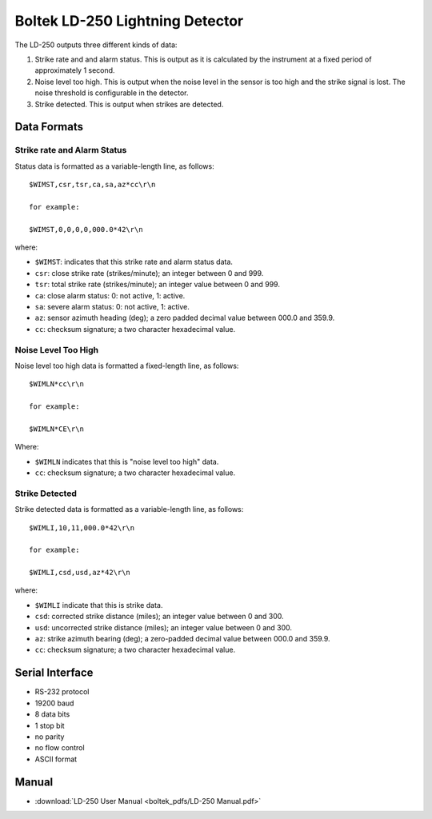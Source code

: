 .. _lsst.ts.ess.common.boltek_LD-250_sensor:

================================
Boltek LD-250 Lightning Detector
================================

The LD-250 outputs three different kinds of data:

1. Strike rate and and alarm status.
   This is output as it is calculated by the instrument at a fixed period of approximately 1 second.

2. Noise level too high.
   This is output when the noise level in the sensor is too high and the strike signal is lost.
   The noise threshold is configurable in the detector.

3. Strike detected.
   This is output when strikes are detected.

Data Formats
============

Strike rate and Alarm Status
----------------------------

Status data is formatted as a variable-length line, as follows::

    $WIMST,csr,tsr,ca,sa,az*cc\r\n

    for example:

    $WIMST,0,0,0,0,000.0*42\r\n

where:

* ``$WIMST``: indicates that this strike rate and alarm status data.
* ``csr``: close strike rate (strikes/minute); an integer between 0 and 999.
* ``tsr``: total strike rate (strikes/minute); an integer value between 0 and 999.
* ``ca``: close alarm status: 0: not active, 1: active.
* ``sa``: severe alarm status: 0: not active, 1: active.
* ``az``: sensor azimuth heading (deg); a zero padded decimal value between 000.0 and 359.9.
* ``cc``: checksum signature; a two character hexadecimal value.

Noise Level Too High
--------------------

Noise level too high data is formatted a fixed-length line, as follows::

    $WIMLN*cc\r\n

    for example:

    $WIMLN*CE\r\n

Where:

* ``$WIMLN`` indicates that this is "noise level too high" data.
* ``cc``: checksum signature; a two character hexadecimal value.

Strike Detected
---------------

Strike detected data is formatted as a variable-length line, as follows::

    $WIMLI,10,11,000.0*42\r\n

    for example:

    $WIMLI,csd,usd,az*42\r\n

where:

* ``$WIMLI`` indicate that this is strike data.
* ``csd``: corrected strike distance (miles); an integer value between 0 and 300.
* ``usd``: uncorrected strike distance (miles); an integer value between 0 and 300.
* ``az``: strike azimuth bearing (deg); a zero-padded decimal value between 000.0 and 359.9.
* ``cc``: checksum signature; a two character hexadecimal value.

Serial Interface
================

* RS-232 protocol
* 19200 baud
* 8 data bits
* 1 stop bit
* no parity
* no flow control
* ASCII format

Manual
======

* :download:`LD-250 User Manual <boltek_pdfs/LD-250 Manual.pdf>`
